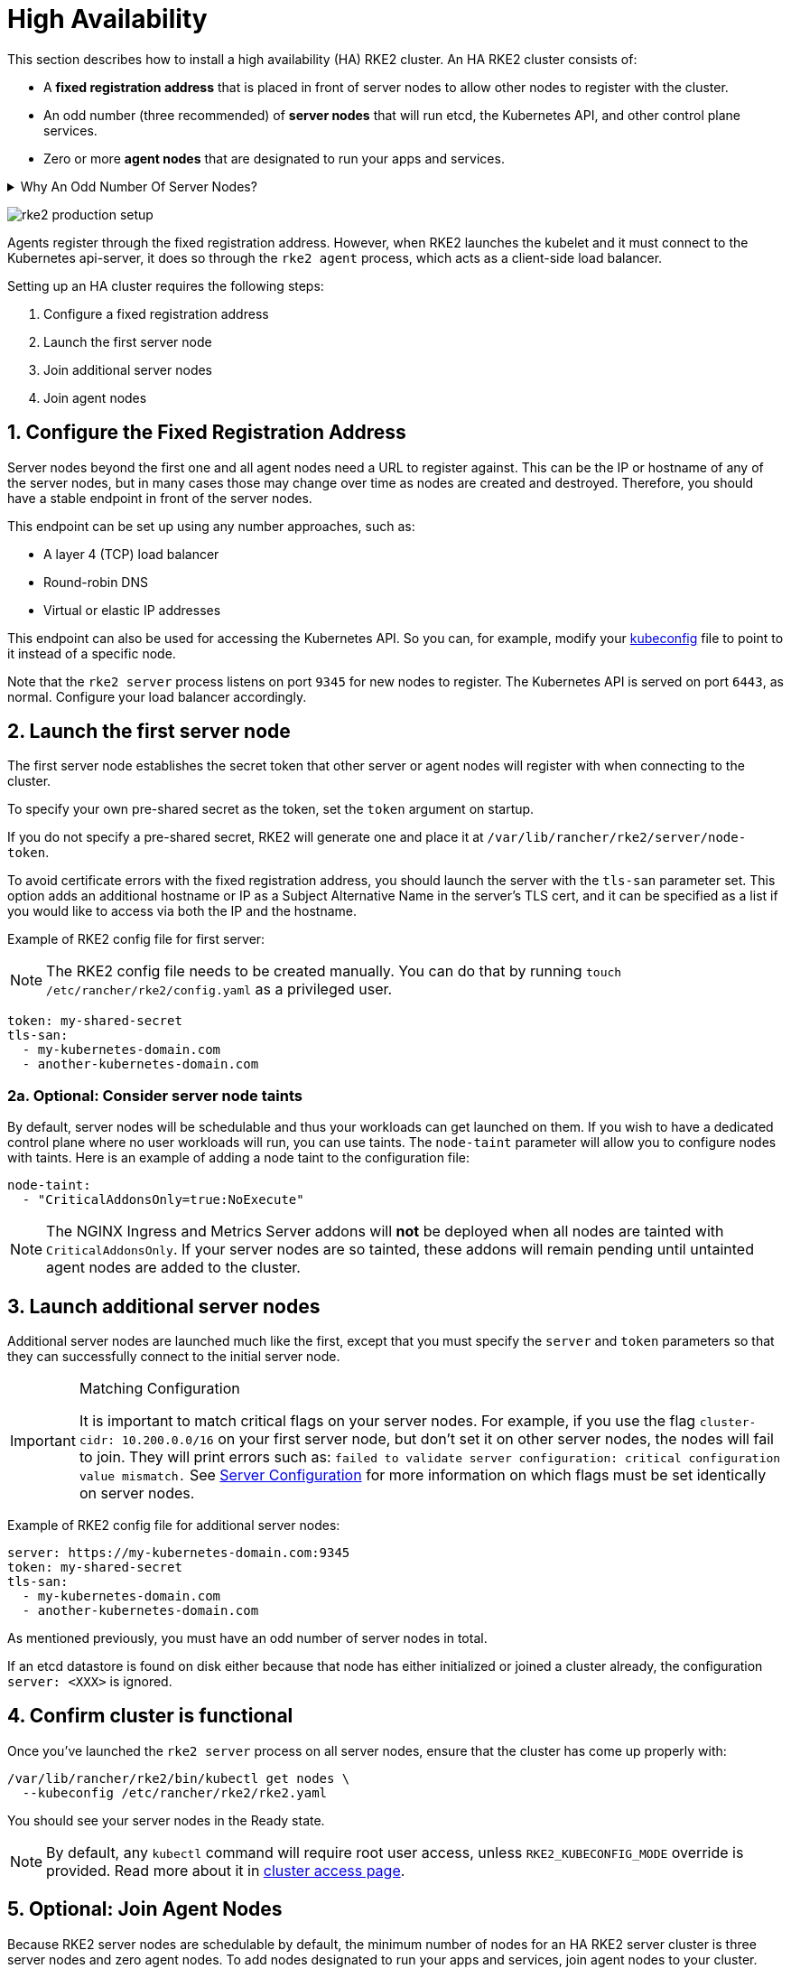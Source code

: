 = High Availability

This section describes how to install a high availability (HA) RKE2 cluster. An HA RKE2 cluster consists of:

* A *fixed registration address* that is placed in front of server nodes to allow other nodes to register with the cluster.
* An odd number (three recommended) of *server nodes* that will run etcd, the Kubernetes API, and other control plane services.
* Zero or more *agent nodes* that are designated to run your apps and services.

[%collapsible]
.Why An Odd Number Of Server Nodes?
======
An etcd cluster must be comprised of an odd number of server nodes for etcd to maintain quorum. For a cluster with n servers, quorum is (n/2)+1. For any odd-sized cluster, adding one node will always increase the number of nodes necessary for quorum. Although adding a node to an odd-sized cluster appears better since there are more machines, the fault tolerance is worse. Exactly the same number of nodes can fail without losing quorum, but there are now more nodes that can fail.
======

image:rke2-production-setup.svg[]

Agents register through the fixed registration address. However, when RKE2 launches the kubelet and it must connect to the Kubernetes api-server, it does so through the `rke2 agent` process, which acts as a client-side load balancer.

Setting up an HA cluster requires the following steps:

. Configure a fixed registration address
. Launch the first server node
. Join additional server nodes
. Join agent nodes

== 1. Configure the Fixed Registration Address

Server nodes beyond the first one and all agent nodes need a URL to register against. This can be the IP or hostname of any of the server nodes, but in many cases those may change over time as nodes are created and destroyed. Therefore, you should have a stable endpoint in front of the server nodes.

This endpoint can be set up using any number approaches, such as:

* A layer 4 (TCP) load balancer
* Round-robin DNS
* Virtual or elastic IP addresses

This endpoint can also be used for accessing the Kubernetes API. So you can, for example, modify your https://kubernetes.io/docs/concepts/configuration/organize-cluster-access-kubeconfig/[kubeconfig] file to point to it instead of a specific node.

Note that the `rke2 server` process listens on port `9345` for new nodes to register. The Kubernetes API is served on port `6443`, as normal. Configure your load balancer accordingly.

== 2. Launch the first server node

The first server node establishes the secret token that other server or agent nodes will register with when connecting to the cluster.

To specify your own pre-shared secret as the token, set the `token` argument on startup.

If you do not specify a pre-shared secret, RKE2 will generate one and place it at `/var/lib/rancher/rke2/server/node-token`.

To avoid certificate errors with the fixed registration address, you should launch the server with the `tls-san` parameter set. This option adds an additional hostname or IP as a Subject Alternative Name in the server's TLS cert, and it can be specified as a list if you would like to access via both the IP and the hostname.

Example of RKE2 config file for first server:

[NOTE]
====
The RKE2 config file needs to be created manually. You can do that by running `touch /etc/rancher/rke2/config.yaml` as a privileged user.
====

[,yaml]
----
token: my-shared-secret
tls-san:
  - my-kubernetes-domain.com
  - another-kubernetes-domain.com
----

=== 2a. Optional: Consider server node taints

By default, server nodes will be schedulable and thus your workloads can get launched on them. If you wish to have a dedicated control plane where no user workloads will run, you can use taints. The `node-taint` parameter will allow you to configure nodes with taints. Here is an example of adding a node taint to the configuration file:

[,yaml]
----
node-taint:
  - "CriticalAddonsOnly=true:NoExecute"
----

[NOTE]
====
The NGINX Ingress and Metrics Server addons will *not* be deployed when all nodes are tainted with `CriticalAddonsOnly`. If your server nodes are so tainted, these addons will remain pending until untainted agent nodes are added to the cluster.
====

== 3. Launch additional server nodes

Additional server nodes are launched much like the first, except that you must specify the `server` and `token` parameters so that they can successfully connect to the initial server node.

[IMPORTANT]
.Matching Configuration
====
It is important to match critical flags on your server nodes. For example, if you use the flag `cluster-cidr: 10.200.0.0/16` on your first server node, but don't set it on other server nodes, the nodes will fail to join. They will print errors such as: `failed to validate server configuration: critical configuration value mismatch.` See xref:reference/server_config.adoc#_critical_configuration_values[Server Configuration] for more information on which flags must be set identically on server nodes.
====

Example of RKE2 config file for additional server nodes:

[,yaml]
----
server: https://my-kubernetes-domain.com:9345
token: my-shared-secret
tls-san:
  - my-kubernetes-domain.com
  - another-kubernetes-domain.com
----

As mentioned previously, you must have an odd number of server nodes in total.

If an etcd datastore is found on disk either because that node has either initialized or joined a cluster already, the configuration `server: <XXX>` is ignored.

== 4. Confirm cluster is functional

Once you've launched the `rke2 server` process on all server nodes, ensure that the cluster has come up properly with:

[,bash]
----
/var/lib/rancher/rke2/bin/kubectl get nodes \
  --kubeconfig /etc/rancher/rke2/rke2.yaml
----

You should see your server nodes in the Ready state.

[NOTE]
====
By default, any `kubectl` command will require root user access, unless `RKE2_KUBECONFIG_MODE` override is provided. Read more about it in xref:cluster_access.adoc[cluster access page].
====

== 5. Optional: Join Agent Nodes

Because RKE2 server nodes are schedulable by default, the minimum number of nodes for an HA RKE2 server cluster is three server nodes and zero agent nodes. To add nodes designated to run your apps and services, join agent nodes to your cluster.

Joining agent nodes in an HA cluster is the same as xref:install/quickstart.adoc#_linux_agent_worker_node_installation[joining agent nodes in a single server cluster]. You just need to specify the URL the agent should register to and the token it should use.

[,yaml]
----
server: https://my-kubernetes-domain.com:9345
token: my-shared-secret
----